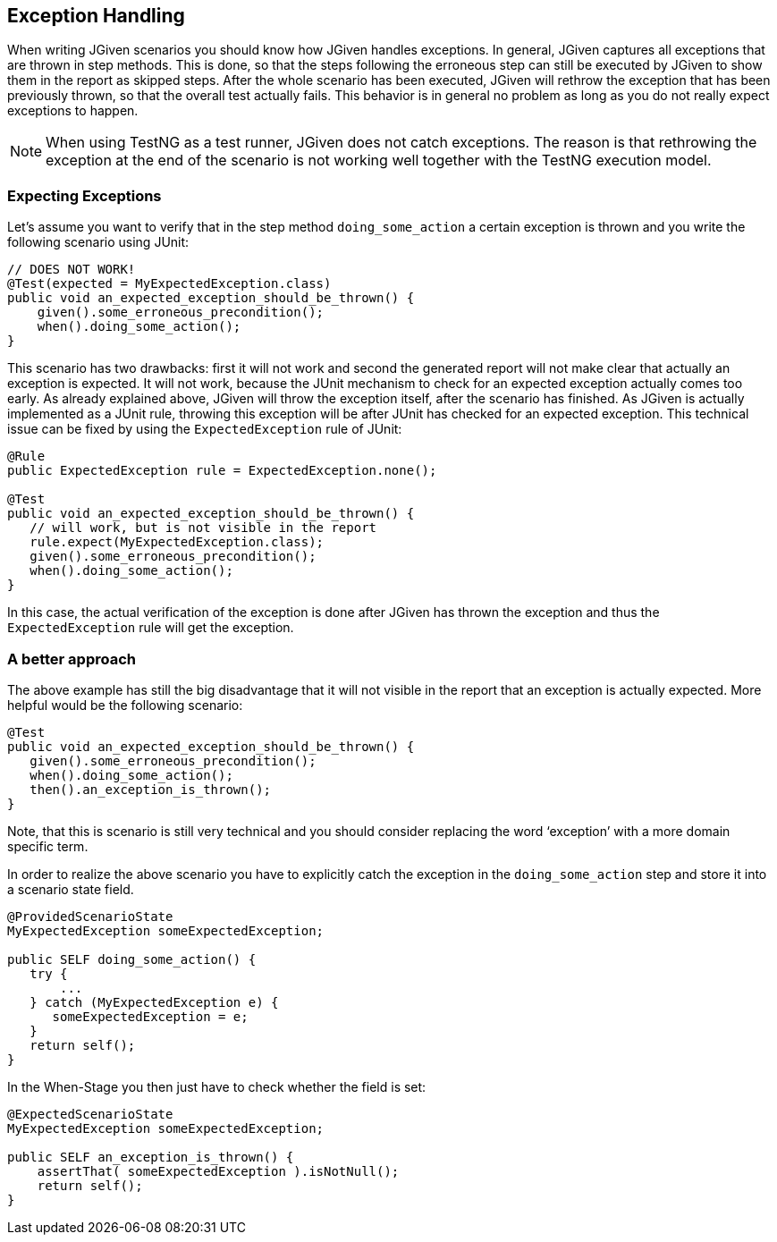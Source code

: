== Exception Handling

When writing JGiven scenarios you should know how JGiven handles exceptions.
In general, JGiven captures all exceptions that are thrown in step methods.
This is done, so that the steps following the erroneous step can still be executed by JGiven
to show them in the report as skipped steps. After the whole scenario has been executed,
JGiven will rethrow the exception that has been previously thrown, so that the overall test actually fails.
This behavior is in general no problem as long as you do not really expect exceptions to happen.

[NOTE]
====
When using TestNG as a test runner, JGiven does not catch exceptions. The reason is that rethrowing the exception
at the end of the scenario is not working well together with the TestNG execution model.
====

=== Expecting Exceptions

Let’s assume you want to verify that in the step method `doing_some_action` a certain exception is thrown and you write the following scenario using JUnit:

[source,java]
----
// DOES NOT WORK!
@Test(expected = MyExpectedException.class)
public void an_expected_exception_should_be_thrown() {
    given().some_erroneous_precondition();
    when().doing_some_action();
}
----

This scenario has two drawbacks: first it will not work and second the generated report will not make clear that actually an exception is expected. It will not work, because the JUnit mechanism to check for an expected exception actually comes too early. As already explained above, JGiven will throw the exception itself, after the scenario has finished. As JGiven is actually implemented as a JUnit rule, throwing this exception will be after JUnit has checked for an expected exception. This technical issue can be fixed by using the `ExpectedException` rule of JUnit:

[source,java]
----
@Rule
public ExpectedException rule = ExpectedException.none();

@Test
public void an_expected_exception_should_be_thrown() {
   // will work, but is not visible in the report
   rule.expect(MyExpectedException.class);
   given().some_erroneous_precondition();
   when().doing_some_action();
}
----

In this case, the actual verification of the exception is done after JGiven has thrown the exception and thus the `ExpectedException` rule will get the exception.

=== A better approach

The above example has still the big disadvantage that it will not visible in the report that an exception is actually expected. More helpful would be the following scenario:

[source,java]
----
@Test
public void an_expected_exception_should_be_thrown() {
   given().some_erroneous_precondition();
   when().doing_some_action();
   then().an_exception_is_thrown();
}
----

Note, that this is scenario is still very technical and you should consider replacing the word ‘exception’ with a more domain specific term.

In order to realize the above scenario you have to explicitly catch the exception in the `doing_some_action` step and store it into a scenario state field.


[source,java]
----
@ProvidedScenarioState
MyExpectedException someExpectedException;

public SELF doing_some_action() {
   try {
       ...
   } catch (MyExpectedException e) {
      someExpectedException = e;
   }
   return self();
}
----
In the When-Stage you then just have to check whether the field is set:



[source,java]
----
@ExpectedScenarioState
MyExpectedException someExpectedException;

public SELF an_exception_is_thrown() {
    assertThat( someExpectedException ).isNotNull();
    return self();
}
----
